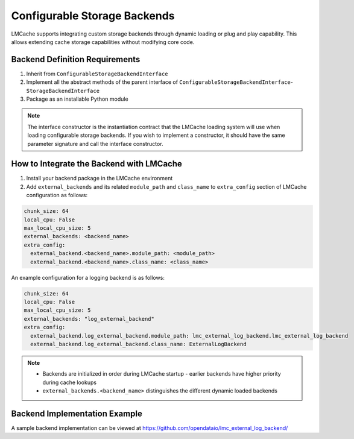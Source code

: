 Configurable Storage Backends
=============================

LMCache supports integrating custom storage backends through dynamic loading or plug and play capability. This allows extending cache storage capabilities without modifying core code.

Backend Definition Requirements
-------------------------------
1. Inherit from ``ConfigurableStorageBackendInterface``
2. Implement all the abstract methods of the parent interface of ``ConfigurableStorageBackendInterface``- ``StorageBackendInterface``
3. Package as an installable Python module

.. note::

  The interface constructor is the instantiation contract that the LMCache loading system will use when loading configurable storage backends.
  If you wish to implement a constructor, it should have the same parameter signature and call the interface constructor.

How to Integrate the Backend with LMCache
-----------------------------------------
1. Install your backend package in the LMCache environment
2. Add ``external_backends`` and its related ``module_path`` and ``class_name`` to ``extra_config`` section of LMCache configuration as follows:

.. code-block:: yaml

    chunk_size: 64
    local_cpu: False
    max_local_cpu_size: 5
    external_backends: <backend_name>
    extra_config:
      external_backend.<backend_name>.module_path: <module_path>
      external_backend.<backend_name>.class_name: <class_name>

An example configuration for a logging backend is as follows:

.. code-block:: yaml

    chunk_size: 64
    local_cpu: False
    max_local_cpu_size: 5
    external_backends: "log_external_backend"
    extra_config:
      external_backend.log_external_backend.module_path: lmc_external_log_backend.lmc_external_log_backend
      external_backend.log_external_backend.class_name: ExternalLogBackend

.. note::

   - Backends are initialized in order during LMCache startup - earlier backends have higher priority during cache lookups
   - ``external_backends.<backend_name>`` distinguishes the different dynamic loaded backends

Backend Implementation Example
------------------------------
A sample backend implementation can be viewed at https://github.com/opendataio/lmc_external_log_backend/

